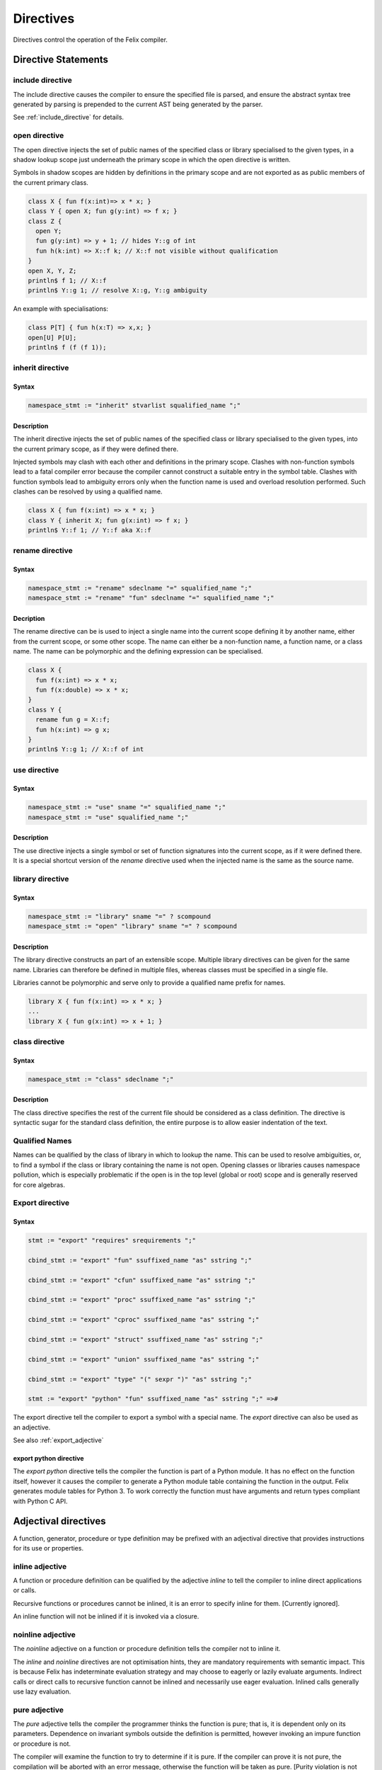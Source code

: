 Directives
==========

Directives control the operation of the Felix compiler.

Directive Statements
++++++++++++++++++++

include directive
-----------------

The include directive causes the compiler to ensure the specified file
is parsed, and ensure the abstract syntax tree generated by parsing
is prepended to the current AST being generated by the parser.

See :ref:`include_directive` for details.

open directive
--------------

The open directive injects the set of public names of the specified
class or library specialised to the given types, in a shadow lookup scope just 
underneath the primary scope in which the open directive is written.

Symbols in shadow scopes are hidden by definitions in the primary
scope and are not exported as as public members of the current
primary class.

.. code-block:: felix

  class X { fun f(x:int)=> x * x; }
  class Y { open X; fun g(y:int) => f x; }
  class Z { 
    open Y;
    fun g(y:int) => y + 1; // hides Y::g of int
    fun h(k:int) => X::f k; // X::f not visible without qualification
  }
  open X, Y, Z;
  println$ f 1; // X::f
  println$ Y::g 1; // resolve X::g, Y::g ambiguity


An example with specialisations:

.. code-block:: felix

  class P[T] { fun h(x:T) => x,x; }
  open[U] P[U];
  println$ f (f (f 1));


inherit directive
-----------------

Syntax
^^^^^^
.. code-block:: felix

  namespace_stmt := "inherit" stvarlist squalified_name ";"

Description
^^^^^^^^^^^

The inherit directive injects the set of public names of the specified
class or library specialised to the given types, into the current primary scope,
as if they were defined there.

Injected symbols may clash with each other and definitions in 
the primary scope. Clashes with non-function symbols lead to
a fatal compiler error because the compiler cannot construct
a suitable entry in the symbol table. Clashes with function symbols
lead to ambiguity errors only when the function name is used
and overload resolution performed. Such clashes can be resolved
by using a qualified name.

.. code-block:: felix

  class X { fun f(x:int) => x * x; }
  class Y { inherit X; fun g(x:int) => f x; }
  println$ Y::f 1; // Y::f aka X::f


rename directive
----------------

Syntax
^^^^^^

.. code-block:: felix

  namespace_stmt := "rename" sdeclname "=" squalified_name ";"
  namespace_stmt := "rename" "fun" sdeclname "=" squalified_name ";"

Decription
^^^^^^^^^^

The rename directive can be is used to inject a single name into
the current scope defining it by another name, either from
the current scope, or some other scope. The name can either
be a non-function name, a function name, or a class name.
The name can be polymorphic and the defining expression can
be specialised.

.. code-block:: felix

  class X { 
    fun f(x:int) => x * x; 
    fun f(x:double) => x * x; 
  }
  class Y {
    rename fun g = X::f;
    fun h(x:int) => g x;
  }
  println$ Y::g 1; // X::f of int


use directive
-------------

Syntax
^^^^^^

.. code-block:: felix

  namespace_stmt := "use" sname "=" squalified_name ";"
  namespace_stmt := "use" squalified_name ";" 

Description
^^^^^^^^^^^

The use directive injects a single symbol or set of function
signatures into the current scope, as if it were defined there.
It is a special shortcut version of the `rename` directive used
when the injected name is the same as the source name.

library directive
-----------------

Syntax
^^^^^^

.. code-block:: felix

  namespace_stmt := "library" sname "=" ? scompound 
  namespace_stmt := "open" "library" sname "=" ? scompound

Description
^^^^^^^^^^^

The library directive constructs an part of an extensible scope.
Multiple library directives can be given for the same name.
Libraries can therefore be defined in multiple files,
whereas classes must be specified in a single file.

Libraries cannot be polymorphic and serve only to provide
a qualified name prefix for names.

.. code-block:: felix

   library X { fun f(x:int) => x * x; }
   ...
   library X { fun g(x:int) => x + 1; }


class directive
---------------

Syntax
^^^^^^

.. code-block:: felix

  namespace_stmt := "class" sdeclname ";"

Description
^^^^^^^^^^^

The class directive specifies the rest of the current file
should be considered as a class definition. The directive
is syntactic sugar for the standard class definition,
the entire purpose is to allow easier indentation of the
text.

Qualified Names
---------------

Names can be qualified by the class of library in which to lookup
the name. This can be used to resolve ambiguities, or, to find
a symbol if the class or library containing the name is not open.
Opening classes or libraries causes namespace pollution, which is especially
problematic if the open is in the top level (global or root) scope
and is generally reserved for core algebras.

.. _export_directive:

Export directive
----------------

Syntax
^^^^^^

.. code-block:: felix

  stmt := "export" "requires" srequirements ";" 

  cbind_stmt := "export" "fun" ssuffixed_name "as" sstring ";" 

  cbind_stmt := "export" "cfun" ssuffixed_name "as" sstring ";" 

  cbind_stmt := "export" "proc" ssuffixed_name "as" sstring ";" 

  cbind_stmt := "export" "cproc" ssuffixed_name "as" sstring ";" 

  cbind_stmt := "export" "struct" ssuffixed_name "as" sstring ";"

  cbind_stmt := "export" "union" ssuffixed_name "as" sstring ";" 

  cbind_stmt := "export" "type" "(" sexpr ")" "as" sstring ";" 

  stmt := "export" "python" "fun" ssuffixed_name "as" sstring ";" =>#

The export directive tell the compiler to export a symbol with a special name.
The `export` directive can also be used as an adjective.

See also :ref:`export_adjective`

export python directive
^^^^^^^^^^^^^^^^^^^^^^^

The `export python` directive tells the compiler the function is
part of a Python module. It has no effect on the function itself,
however it causes the compiler to generate a Python module table
containing the function in the output. Felix generates module
tables for Python 3. To work correctly the function must have arguments
and return types compliant with Python C API.

Adjectival directives
+++++++++++++++++++++

A function, generator, procedure or type definition may be prefixed with
an adjectival directive that provides instructions for its use
or properties.

inline adjective
----------------

A function or procedure definition can be qualified by the adjective
`inline` to tell the compiler to inline direct applications or calls.

Recursive functions or procedures cannot be inlined, it is an error
to specify inline for them. [Currently ignored].

An inline function will not be inlined if it is invoked via a closure.

noinline adjective
------------------

The `noinline` adjective on a function or procedure definition tells
the compiler not to inline it.

The `inline` and `noinline` directives are not optimisation hints,
they are mandatory requirements with semantic impact. This is because
Felix has indeterminate evaluation strategy and may choose to eagerly
or lazily evaluate arguments. Indirect calls or direct calls to
recursive function cannot be inlined and necessarily use eager evaluation.
Inlined calls generally use lazy evaluation. 

pure adjective
--------------

The `pure` adjective tells the compiler the programmer thinks the
function is pure; that is, it is dependent only on its parameters.
Dependence on invariant symbols outside the definition is permitted,
however invoking an impure function or procedure is not.

The compiler will examine the function to try to determine if it is
pure. If the compiler can prove it is not pure, the compilation
will be aborted with an error message, otherwise the function will
be taken as pure. [Purity violation is not currently implemented]

impure adjective
----------------

The `impure` adjective tells the compiler to treat the function
as impure, whether it is actually impure or not.

Purity helps enable certain optimisations. For functions,
purity ensures referential transparency.

total adjective
---------------

The `total` adjective tells the compiler the function or 
procedure will work correctly with all arguments
of the correct type, that is, that there are no pre-conditions.

Felix provides a way to specify pre-conditions, but not all
pre-conditions can or should be specified, and pre-conditions
can and usually are omitted.

partial adjective
-----------------

The `partial` adjective tells the compiler the function may fail
with some correctly typed arguments, that is, that the function
may have pre-conditions.

If pre-conditions are given along with the partial adjective
it should indicate the pre-conditions are not complete.

strict adjective
----------------

The strict adjective tells the compiler that if an argument
expression is evaluated lazily and fails, then the function
would have failed anyhow. 

Some functions require lazy evaluation. For example
consider:

.. code-block:: felix

   fun myif(c:bool, t:int, f:int) =>
     if c then t else f
    ;
    var y = 0;
    var x = myif(y==0, 1, 1/y);

This code will crash if the third argument to `myif` is evaluated
before the function is called, even though the final result does
not depend on it it.  However if the application is inlined 
the resulting expression:

.. code-block:: felix

  if y==0 then 1 else 1/y endif

will not crash becuase the else branch is not taken. Indeed in the
example the compiler may optimise the code to just `1` because it 
knows `y==0` must be true and the nasty division by zero is not
only not executed, it isn't even present in the code.

The `strict` adjective tells the compiler it is safe
to eagerly evaluate the function application: if the evaluation
of the argument would fail, then the function would fail even with
lazy evaluation, for example because the argument is always are
required.

Felix assumes functions are strict. Even if this is not the case,
the function may still work correctly on the arguments for which
it applied.

nonstrict adjective
-------------------

This tells the programmer the function is not strict in one
or more arguments. It has no effect on the compiler, which
continues to assume the function is, in fact strict.
Rather, it tells the programmer to be careful to call the
function with arguments for which eager and lazy evaluation
would produce the same result.

If this is not possible the programmer must change the argument
type to accept a closure and evaluate the argument on demand,
thereby enforcing lazy evaluation.

method adjective
----------------

The `method` adjective may only be used in an `object` and tells
the compiler a closure of the function over the objects internal
state must be included in the record value returned as the value
of a field named after the function name.

virtual adjective
-----------------

The virtual adjective can only be used in a class and tells
the compiler the function, procedure, or type may be overriden
in an instance. A virtual function must be defined in an instance
if, and only if, it is actually used, and, it is not defined
in the class.


.. _export_adjective:

export adjective
----------------

The export adjective is equivalent to an export directive
specifying the function or type, providing the C name
the same as the Felix nae.

See also :ref:`export_directive`

private adjective
-----------------

The `private` adjective tells the compiler that the symbol
being defined is private to the current class and should
not be exported. Each class has a symbol table with two
indices: the public index and the private index.

The private index maps names to definitions of all symbols
defined in the class, whereas the public index omits
symbols marked private.

Helper functions should be marked private as they are not
intended to be used by the client of the class. Types intended
only for internal as implementation details should also be
marked private.

Note only the public access to the name of a private
type is hidden: the type itself is still visible.
For example a public function can return a value of a private
type. The client can still name the type. For example:

.. code-block:: felix

  class X {
    private typedef t = int;
    fun f () : t => 1;
  }
  var x = X::f();
  typedef u = typeof x;
  var z = x + x;

The client now has a name `u` for the type, even though they
do not know it is an `int`. Also the calculation of `z` is
legitimate, even though it depends on the type of `x` being
an `int`. Therefore, `private` hides only the name of a definition.

Similarly and more obviously, a client cannot directly call a
private function but they can call a closure of it a public
function returns.

pod adjective
-------------

The `pod` adjective tells the compiler a type lifted from C
is a plain old datatype. This means that it has a trivial 
destructor, it tells the compiler to omit the pointer to the
destructor in a generated RTTI object, and this ensure the
garbage collector will not waste time invoking the destructor
when it doesn't do anything anyhow.

Note that in Felix all data types must be first class which
means they must by copyable, movable, and assignable
(unless marked incomplete).

incomplete adjective
--------------------

The `incomplete` adjective tells the compiler a type is not
first class, and that expressions of the type may not be used. 
However pointers to such types may be used. Such pointers, however,
cannot be dereferenced so the type acts as a phantom to separate
these pointers from each other by type.

The `incomplete` adjective only makes sense on a C type binding.

uncopyable adjective
--------------------

The `uncopyable` adjective tells the compiler a value of the
type cannot be copied or assigned. They can, however, be
constructed and destroyed.

This adjective has no semantics at the moment but is intended
to tell the garbage collector the type may not be used
in a copyable arena. Copying collectors work by having
two arenas, and copy, compactly, objects from one arena
into a fresh arena, then delete the old arena, in order
to perform their function (that is, they do not collect and
dispose of garbage but collect and retain reachable objects
instead).

When allocating an object, the copyability attribute is passed 
as a boolean flag to the C++ operator new, so it can choose
to place the object in an uncopyable space, whilst other
objects are placed in a copyable space. The intention is
to allow copyable objects to be compacted by moving
them together in an arena, improving performance 
and freeing up larger blocks of free space. However the
current Felix gc does not do compaction and the flag is
ignored.


_gc_pointer adjective
---------------------

The `_gc_pointer` adjective tells the compiler a type lifted
from C is actually a pointer to an object managed gy the
garbage collector. The type must be a pointer. The effect
is to include storage locations of this type in the
table of offsets of pointers in the RTTI object for
any type containing an `_gc_pointer`, so that the garbage
collector can trace it.

_gc_type T adjective
--------------------

The `_gc_type T` adjective must be used in conjunction with the
`_gc_pointer` adjective and tells the compiler the actual
type pointed at is `T`.

The effect is that during code generation a C binding specification
which requires a pointer to an RTTI object will provide one pointing
to a `T` rather than the expected type. Here is an example:

.. code-block:: felix

  private incomplete type RE2_ = "::re2::RE2";
  _gc_pointer _gc_type RE2_ type RE2 = "::re2::RE2*";
  gen _ctor_RE2 : string -> RE2 = "new (*PTF gcp, @0, false) RE2($1)";


We bind the private type `RE2_` to the C type `RE2`.
This is the type of a Google RE2 regular expression object.

It's private so the public cannot allocate it.
Instead we use the type RE2 which is a pointer, and thus
copyable. Because it is a pointer we have to specify `_gc_pointer`.

Now, the constructor `_ctor_RE2` takes a string and returns
a Felix `RE2` (C type `RE2*`) which is a pointer to a heap allocated 
object of type `_RE2` (C type `RE2`).

The constructor does the allocation, so it must provde the
shape of the `RE2_` object, and this is what the specification
`_gc_type RE2_` does. This allows the notation `@0` to refer to
the shape of `RE2_` instead of RE2 which it would normally.


